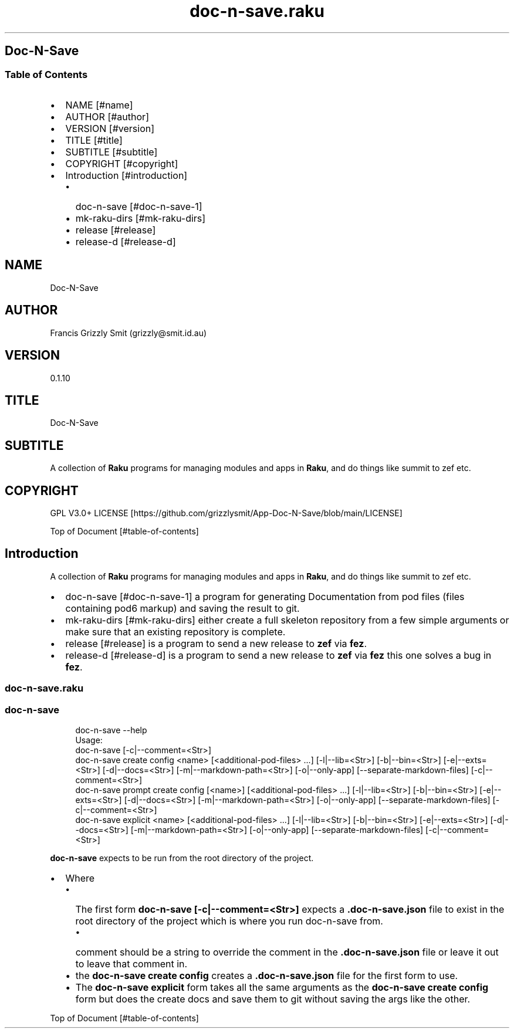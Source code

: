 .pc
.TH doc-n-save.raku 1 2024-01-22
.SH Doc\-N\-Save 
.SS Table of Contents
.IP \(bu 2m
NAME [#name]
.IP \(bu 2m
AUTHOR [#author]
.IP \(bu 2m
VERSION [#version]
.IP \(bu 2m
TITLE [#title]
.IP \(bu 2m
SUBTITLE [#subtitle]
.IP \(bu 2m
COPYRIGHT [#copyright]
.IP \(bu 2m
Introduction [#introduction]
.RS 2n
.IP \(bu 2m
doc\-n\-save [#doc-n-save-1]
.RE
.RS 2n
.IP \(bu 2m
mk\-raku\-dirs [#mk-raku-dirs]
.RE
.RS 2n
.IP \(bu 2m
release [#release]
.RE
.RS 2n
.IP \(bu 2m
release\-d [#release-d]
.RE
.SH "NAME"
Doc\-N\-Save 
.SH "AUTHOR"
Francis Grizzly Smit (grizzly@smit\&.id\&.au)
.SH "VERSION"
0\&.1\&.10
.SH "TITLE"
Doc\-N\-Save
.SH "SUBTITLE"
A collection of \fBRaku\fR programs for managing modules and apps in \fBRaku\fR, and do things like summit to zef etc\&.
.SH "COPYRIGHT"
GPL V3\&.0+ LICENSE [https://github.com/grizzlysmit/App-Doc-N-Save/blob/main/LICENSE]

Top of Document [#table-of-contents]
.SH Introduction

A collection of \fBRaku\fR programs for managing modules and apps in \fBRaku\fR, and do things like summit to zef etc\&. 
.IP \(bu 2m
doc\-n\-save [#doc-n-save-1] a program for generating Documentation from pod files (files containing pod6 markup) and saving the result to git\&.
.IP \(bu 2m
mk\-raku\-dirs [#mk-raku-dirs] either create a full skeleton repository from a few simple arguments or make sure that an existing repository is complete\&. 
.IP \(bu 2m
release [#release] is a program to send a new release to \fBzef\fR via \fBfez\fR\&.
.IP \(bu 2m
release\-d [#release-d] is a program to send a new release to \fBzef\fR via \fBfez\fR this one solves a bug in \fBfez\fR\&.
.SS doc\-n\-save\&.raku
.SS doc\-n\-save 

.RS 4m
.EX
doc\-n\-save \-\-help
Usage:
  doc\-n\-save [\-c|\-\-comment=<Str>]
  doc\-n\-save create config <name> [<additional\-pod\-files> \&.\&.\&.] [\-l|\-\-lib=<Str>] [\-b|\-\-bin=<Str>] [\-e|\-\-exts=<Str>] [\-d|\-\-docs=<Str>] [\-m|\-\-markdown\-path=<Str>] [\-o|\-\-only\-app] [\-\-separate\-markdown\-files] [\-c|\-\-comment=<Str>]
  doc\-n\-save prompt create config [<name>] [<additional\-pod\-files> \&.\&.\&.] [\-l|\-\-lib=<Str>] [\-b|\-\-bin=<Str>] [\-e|\-\-exts=<Str>] [\-d|\-\-docs=<Str>] [\-m|\-\-markdown\-path=<Str>] [\-o|\-\-only\-app] [\-\-separate\-markdown\-files] [\-c|\-\-comment=<Str>]
  doc\-n\-save explicit <name> [<additional\-pod\-files> \&.\&.\&.] [\-l|\-\-lib=<Str>] [\-b|\-\-bin=<Str>] [\-e|\-\-exts=<Str>] [\-d|\-\-docs=<Str>] [\-m|\-\-markdown\-path=<Str>] [\-o|\-\-only\-app] [\-\-separate\-markdown\-files] [\-c|\-\-comment=<Str>]


.EE
.RE
.P
\fBdoc\-n\-save\fR expects to be run from the root directory of the project\&.
.IP \(bu 2m
Where
.RS 2n
.IP \(bu 2m
The first form \fBdoc\-n\-save [\-c|\-\-comment=<Str>]\fR expects a \fB\&.doc\-n\-save\&.json\fR file to exist in the root directory of the project which is where you run doc\-n\-save from\&. 
.RE
.RS 2n
.RS 2n
.IP \(bu 2m
comment should be a string to override the comment in the \fB\&.doc\-n\-save\&.json\fR file or leave it out to leave that comment in\&.
.RE
.RE
.RS 2n
.IP \(bu 2m
the \fBdoc\-n\-save create config\fR creates a \fB\&.doc\-n\-save\&.json\fR file for the first form to use\&.
.RE
.RS 2n
.IP \(bu 2m
The \fBdoc\-n\-save explicit\fR form takes all the same arguments as the \fBdoc\-n\-save create config\fR form but does the create docs and save them to git without saving the args like the other\&.
.RE

Top of Document [#table-of-contents]
